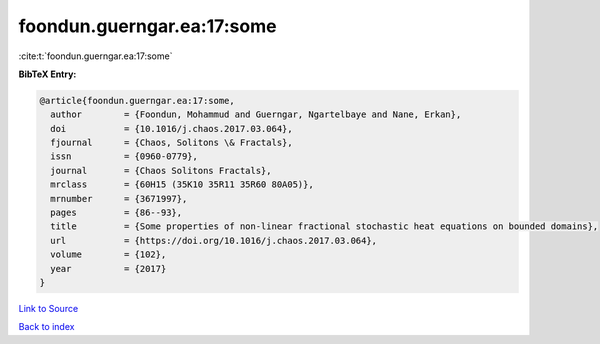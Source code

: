 foondun.guerngar.ea:17:some
===========================

:cite:t:`foondun.guerngar.ea:17:some`

**BibTeX Entry:**

.. code-block:: bibtex

   @article{foondun.guerngar.ea:17:some,
     author        = {Foondun, Mohammud and Guerngar, Ngartelbaye and Nane, Erkan},
     doi           = {10.1016/j.chaos.2017.03.064},
     fjournal      = {Chaos, Solitons \& Fractals},
     issn          = {0960-0779},
     journal       = {Chaos Solitons Fractals},
     mrclass       = {60H15 (35K10 35R11 35R60 80A05)},
     mrnumber      = {3671997},
     pages         = {86--93},
     title         = {Some properties of non-linear fractional stochastic heat equations on bounded domains},
     url           = {https://doi.org/10.1016/j.chaos.2017.03.064},
     volume        = {102},
     year          = {2017}
   }

`Link to Source <https://doi.org/10.1016/j.chaos.2017.03.064},>`_


`Back to index <../By-Cite-Keys.html>`_
